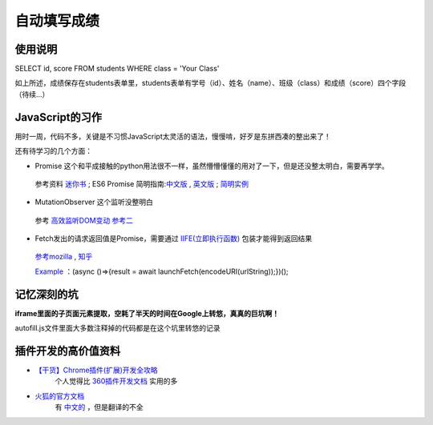 自动填写成绩
===============

使用说明
----------

SELECT id, score FROM students WHERE class = 'Your Class'

如上所述，成绩保存在students表单里，students表单有学号（id）、姓名（name）、班级（class）和成绩（score）四个字段
（待续...）

JavaScript的习作
------------------

用时一周，代码不多，关键是不习惯JavaScript太灵活的语法，慢慢啃，好歹是东拼西凑的整出来了！

还有待学习的几个方面：

- Promise 这个和平成接触的python用法很不一样，虽然懵懵懂懂的用对了一下，但是还没整太明白，需要再学学。
 参考资料 `迷你书 <http://liubin.org/promises-book/>`_ ; ES6 Promise 简明指南:`中文版 <https://ifyour.github.io/2018/05/29/ES6-Promise-简明指南/>`_ , `英文版 <https://codeburst.io/a-simple-guide-to-es6-promises-d71bacd2e13a>`_ ; `简明实例 <https://blog.dingkewz.com/post/tech/javascript_promise/>`_

- MutationObserver 这个监听没整明白
 参考 `高效监听DOM变动 <https://hijiangtao.github.io/2017/08/03/How-to-Manipulate-DOM-Effectively/>`_ `参考二 <https://javascript.ruanyifeng.com/dom/mutationobserver.html>`_

- Fetch发出的请求返回值是Promise，需要通过 `IIFE(立即执行函数) <https://segmentfault.com/a/1190000003985390>`_ 包装才能得到返回结果
 `参考mozilla <https://developer.mozilla.org/zh-CN/docs/Glossary/%E7%AB%8B%E5%8D%B3%E6%89%A7%E8%A1%8C%E5%87%BD%E6%95%B0%E8%A1%A8%E8%BE%BE%E5%BC%8F>`_ , `知乎 <https://zhuanlan.zhihu.com/p/32689741>`_ 

 `Example <https://www.it-swarm.net/zh/javascript/%E5%A6%82%E4%BD%95%E4%BD%BF%E7%94%A8%E5%87%BD%E6%95%B0asyncawait%E4%BB%8E%E5%BC%82%E6%AD%A5%E5%87%BD%E6%95%B0%E8%BF%94%E5%9B%9E%E5%80%BC%EF%BC%9F/837141330/>`_ ：(async ()=>{result = await launchFetch(encodeURI(urlString));})();


记忆深刻的坑
--------------

**iframe里面的子页面元素提取，空耗了半天的时间在Google上转悠，真真的巨坑啊！**

autofill.js文件里面大多数注释掉的代码都是在这个坑里转悠的记录

插件开发的高价值资料
----------------------

- `【干货】Chrome插件(扩展)开发全攻略 <http://www.cnblogs.com/liuxianan/p/chrome-plugin-develop.html>`_
   个人觉得比 `360插件开发文档 <http://open.chrome.360.cn/extension_dev/overview.html>`_ 实用的多
- `火狐的官方文档 <https://developer.mozilla.org/en-US/docs/Mozilla/Add-ons/WebExtensions/API/runtime/Port>`_
   有 `中文的 <https://developer.mozilla.org/zh-CN/docs/Web/JavaScript/A_re-introduction_to_JavaScript>`_ ，但是翻译的不全

